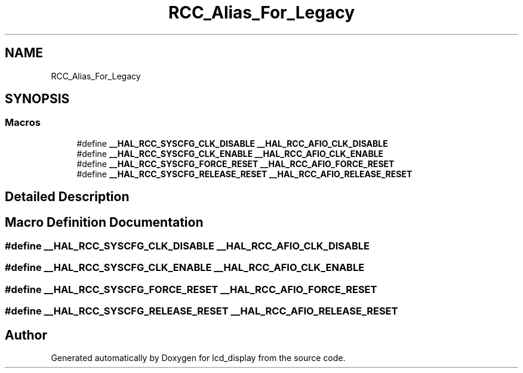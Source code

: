 .TH "RCC_Alias_For_Legacy" 3 "Thu Oct 29 2020" "lcd_display" \" -*- nroff -*-
.ad l
.nh
.SH NAME
RCC_Alias_For_Legacy
.SH SYNOPSIS
.br
.PP
.SS "Macros"

.in +1c
.ti -1c
.RI "#define \fB__HAL_RCC_SYSCFG_CLK_DISABLE\fP   \fB__HAL_RCC_AFIO_CLK_DISABLE\fP"
.br
.ti -1c
.RI "#define \fB__HAL_RCC_SYSCFG_CLK_ENABLE\fP   \fB__HAL_RCC_AFIO_CLK_ENABLE\fP"
.br
.ti -1c
.RI "#define \fB__HAL_RCC_SYSCFG_FORCE_RESET\fP   \fB__HAL_RCC_AFIO_FORCE_RESET\fP"
.br
.ti -1c
.RI "#define \fB__HAL_RCC_SYSCFG_RELEASE_RESET\fP   \fB__HAL_RCC_AFIO_RELEASE_RESET\fP"
.br
.in -1c
.SH "Detailed Description"
.PP 

.SH "Macro Definition Documentation"
.PP 
.SS "#define __HAL_RCC_SYSCFG_CLK_DISABLE   \fB__HAL_RCC_AFIO_CLK_DISABLE\fP"

.SS "#define __HAL_RCC_SYSCFG_CLK_ENABLE   \fB__HAL_RCC_AFIO_CLK_ENABLE\fP"

.SS "#define __HAL_RCC_SYSCFG_FORCE_RESET   \fB__HAL_RCC_AFIO_FORCE_RESET\fP"

.SS "#define __HAL_RCC_SYSCFG_RELEASE_RESET   \fB__HAL_RCC_AFIO_RELEASE_RESET\fP"

.SH "Author"
.PP 
Generated automatically by Doxygen for lcd_display from the source code\&.
